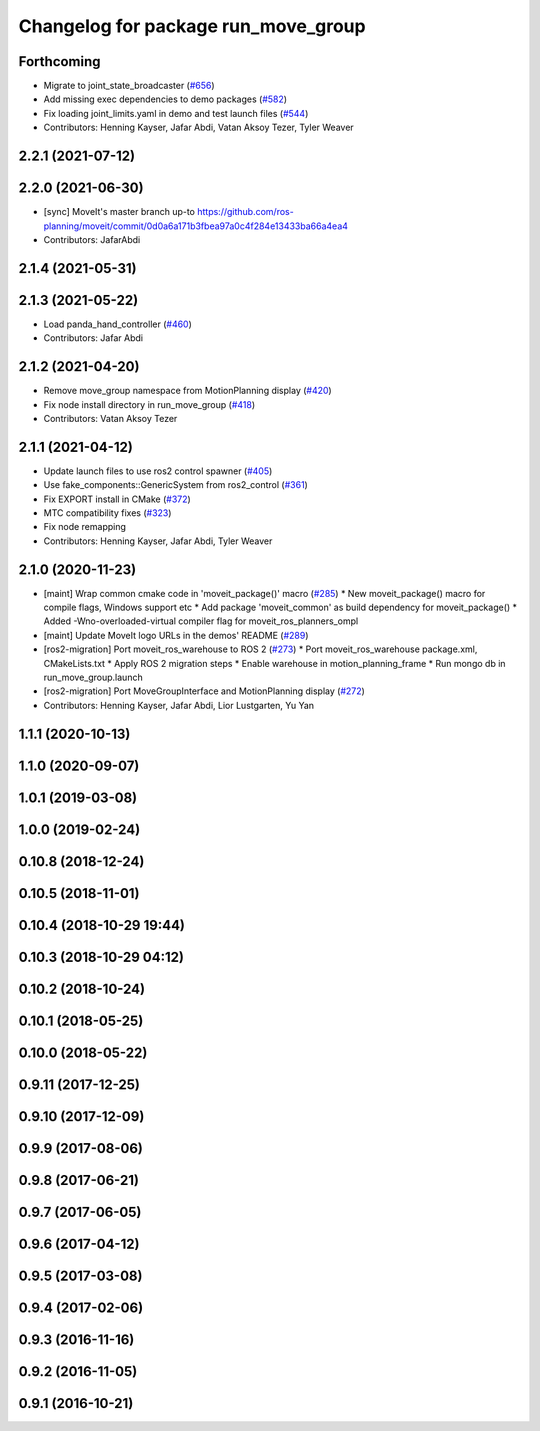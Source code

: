 ^^^^^^^^^^^^^^^^^^^^^^^^^^^^^^^^^^^^
Changelog for package run_move_group
^^^^^^^^^^^^^^^^^^^^^^^^^^^^^^^^^^^^

Forthcoming
-----------
* Migrate to joint_state_broadcaster (`#656 <https://github.com/ros-planning/moveit2/issues/656>`_)
* Add missing exec dependencies to demo packages (`#582 <https://github.com/ros-planning/moveit2/issues/582>`_)
* Fix loading joint_limits.yaml in demo and test launch files (`#544 <https://github.com/ros-planning/moveit2/issues/544>`_)
* Contributors: Henning Kayser, Jafar Abdi, Vatan Aksoy Tezer, Tyler Weaver

2.2.1 (2021-07-12)
------------------

2.2.0 (2021-06-30)
------------------
* [sync] MoveIt's master branch up-to https://github.com/ros-planning/moveit/commit/0d0a6a171b3fbea97a0c4f284e13433ba66a4ea4
* Contributors: JafarAbdi

2.1.4 (2021-05-31)
------------------

2.1.3 (2021-05-22)
------------------
* Load panda_hand_controller (`#460 <https://github.com/ros-planning/moveit2/issues/460>`_)
* Contributors: Jafar Abdi

2.1.2 (2021-04-20)
------------------
* Remove move_group namespace from MotionPlanning display (`#420 <https://github.com/ros-planning/moveit2/issues/420>`_)
* Fix node install directory in run_move_group (`#418 <https://github.com/ros-planning/moveit2/issues/418>`_)
* Contributors: Vatan Aksoy Tezer

2.1.1 (2021-04-12)
------------------
* Update launch files to use ros2 control spawner (`#405 <https://github.com/ros-planning/moveit2/issues/405>`_)
* Use fake_components::GenericSystem from ros2_control (`#361 <https://github.com/ros-planning/moveit2/issues/361>`_)
* Fix EXPORT install in CMake (`#372 <https://github.com/ros-planning/moveit2/issues/372>`_)
* MTC compatibility fixes (`#323 <https://github.com/ros-planning/moveit2/issues/323>`_)
* Fix node remapping
* Contributors: Henning Kayser, Jafar Abdi, Tyler Weaver

2.1.0 (2020-11-23)
------------------
* [maint] Wrap common cmake code in 'moveit_package()' macro (`#285 <https://github.com/ros-planning/moveit2/issues/285>`_)
  * New moveit_package() macro for compile flags, Windows support etc
  * Add package 'moveit_common' as build dependency for moveit_package()
  * Added -Wno-overloaded-virtual compiler flag for moveit_ros_planners_ompl
* [maint] Update MoveIt logo URLs in the demos' README (`#289 <https://github.com/ros-planning/moveit2/issues/289>`_)
* [ros2-migration] Port moveit_ros_warehouse to ROS 2 (`#273 <https://github.com/ros-planning/moveit2/issues/273>`_)
  * Port moveit_ros_warehouse package.xml, CMakeLists.txt
  * Apply ROS 2 migration steps
  * Enable warehouse in motion_planning_frame
  * Run mongo db in run_move_group.launch
* [ros2-migration] Port MoveGroupInterface and MotionPlanning display (`#272 <https://github.com/ros-planning/moveit2/issues/272>`_)
* Contributors: Henning Kayser, Jafar Abdi, Lior Lustgarten, Yu Yan

1.1.1 (2020-10-13)
------------------

1.1.0 (2020-09-07)
------------------

1.0.1 (2019-03-08)
------------------

1.0.0 (2019-02-24)
------------------

0.10.8 (2018-12-24)
-------------------

0.10.5 (2018-11-01)
-------------------

0.10.4 (2018-10-29 19:44)
-------------------------

0.10.3 (2018-10-29 04:12)
-------------------------

0.10.2 (2018-10-24)
-------------------

0.10.1 (2018-05-25)
-------------------

0.10.0 (2018-05-22)
-------------------

0.9.11 (2017-12-25)
-------------------

0.9.10 (2017-12-09)
-------------------

0.9.9 (2017-08-06)
------------------

0.9.8 (2017-06-21)
------------------

0.9.7 (2017-06-05)
------------------

0.9.6 (2017-04-12)
------------------

0.9.5 (2017-03-08)
------------------

0.9.4 (2017-02-06)
------------------

0.9.3 (2016-11-16)
------------------

0.9.2 (2016-11-05)
------------------

0.9.1 (2016-10-21)
------------------
